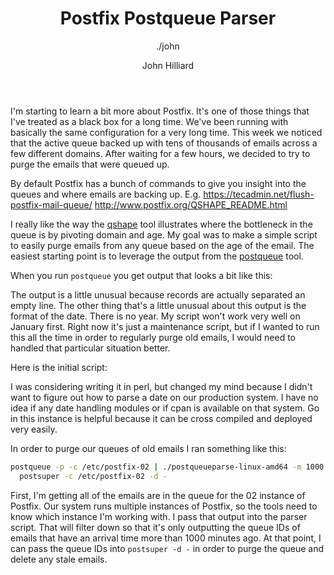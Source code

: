 #+TITLE: Postfix Postqueue Parser
#+DATE:
#+AUTHOR: John Hilliard
#+EMAIL: jhilliard@nextjump.com
#+CREATOR: John Hilliard
#+DESCRIPTION: The website of John Hilliard
#+HTML_DOCTYPE: html5
#+KEYWORDS: postfix, golang, email
#+SUBTITLE: ./john
#+HTML_HEAD: <link rel="stylesheet" type="text/css" href="../css/sakura-dark.css" />
#+HTML_HEAD: <link rel="stylesheet" type="text/css" href="../css/mine.css" />
#+HTML_HEAD: <meta property="og:title" content="John Hilliard Blog" />
#+HTML_HEAD: <meta property="og:description" content="A small program to parse the postfix queue." />
#+HTML_HEAD: <meta property="og:image" content="https://john.dev/img/DypZgmuXcAAQRCt.jpg" />
#+OPTIONS: toc:nil

I'm starting to learn a bit more about Postfix. It's one of those
things that I've treated as a black box for a long time. We've been
running with basically the same configuration for a very long
time. This week we noticed that the active queue backed up with tens
of thousands of emails across a few different domains. After waiting
for a few hours, we decided to try to purge the emails that were
queued up.

By default Postfix has a bunch of commands to give you insight into
the queues and where emails are backing up. E.g. https://tecadmin.net/flush-postfix-mail-queue/ http://www.postfix.org/QSHAPE_README.html

I really like the way the [[http://www.postfix.org/qshape.1.html][qshape]] tool illustrates where the
bottleneck in the queue is by pivoting domain and age. My goal was to
make a simple script to easily purge emails from any queue based on
the age of the email. The easiest starting point is to leverage the
output from the [[http://www.postfix.org/postqueue.1.html][postqueue]] tool.

When you run ~postqueue~ you get output that looks a bit like this:

#+begin_export ascii
-Queue ID- --Size-- ----Arrival Time---- -Sender/Recipient-------
70A5A232A2*   13617 Fri Nov 27 08:34:31  from@foo.com
                                         rcpt@bar.com

731342471C*   11971 Fri Nov 27 10:16:01  from@foo.com
                                         rcpt@bar.com

E3E8A205A9*   42342 Fri Nov 27 16:06:31  from@foo.com
                                         rcpt@bar.com

BC29A24ABB*   25130 Fri Nov 27 14:16:45  from@foo.com
                                         rcpt@bar.com

6072B22E3A*   13541 Fri Nov 27 08:48:14  from@foo.com
                                         rcpt@bar.com

F02C723873*   11961 Fri Nov 27 10:11:32  from@foo.com
                                         rcpt@bar.com

A758123AD9*   11895 Fri Nov 27 10:23:01  from@foo.com
                                         rcpt@bar.com

7A1D324B70*   25182 Fri Nov 27 14:22:44  from@foo.com
                                         rcpt@bar.com

7123D24F59*   13404 Fri Nov 27 10:19:16  from@foo.com
                                         rcpt@bar.com

0140221FE3*   13614 Fri Nov 27 08:32:33  from@foo.com
                                         rcpt@bar.com

930212366F*   13564 Fri Nov 27 11:09:59  from@foo.com
                                         rcpt@bar.com

EBFF5248C1*   25188 Fri Nov 27 14:22:52  from@foo.com
                                         rcpt@bar.com
#+end_export


The output is a little unusual because records are actually separated
an empty line. The other thing that's a little unusual about this
output is the format of the date. There is no year. My script won't
work very well on January first. Right now it's just a maintenance
script, but if I wanted to run this all the time in order to regularly
purge old emails, I would need to handled that particular situation
better.

Here is the initial script:


#+BEGIN_EXPORT html
<script src="https://gist.github.com/praetoriansentry/7e0dfdcb45f96fe55d0344f85fca3eca.js"></script>
#+END_EXPORT


I was considering writing it in perl, but changed my mind because I
didn't want to figure out how to parse a date on our production
system. I have no idea if any date handling modules or if cpan is
available on that system. Go in this instance is helpful because it
can be cross compiled and deployed very easily.

In order to purge our queues of old emails I ran something like this:


#+begin_src bash
postqueue -p -c /etc/postfix-02 | ./postqueueparse-linux-amd64 -m 1000 | \
  postsuper -c /etc/postfix-02 -d -
#+end_src

First, I'm getting all of the emails are in the queue for the 02
instance of Postfix. Our system runs multiple instances of Postfix, so
the tools need to know which instance I'm working with. I pass that
output into the parser script. That will filter down so that it's only
outputting the queue IDs of emails that have an arrival time more than
1000 minutes ago. At that point, I can pass the queue IDs into
~postsuper -d -~ in order to purge the queue and delete any stale
emails.


